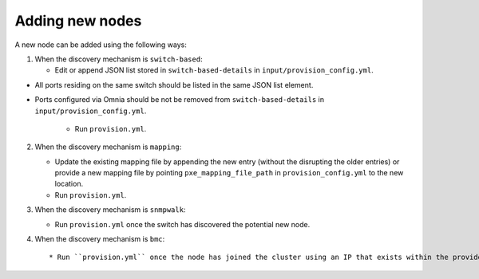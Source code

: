 Adding new nodes
+++++++++++++++++

A new node can be added using the following ways:

1. When the discovery mechanism is ``switch-based``:

   * Edit or append JSON list stored in ``switch-based-details`` in ``input/provision_config.yml``.

.. note::

* All ports residing on the same switch should be listed in the same JSON list element.
* Ports configured via Omnia should be not be removed from ``switch-based-details`` in ``input/provision_config.yml``.



   * Run ``provision.yml``.

2. When the discovery mechanism is ``mapping``:

   * Update the existing mapping file by appending the new entry (without the disrupting the older entries) or provide a new mapping file by pointing ``pxe_mapping_file_path`` in ``provision_config.yml`` to the new location.

   * Run ``provision.yml``.

3. When the discovery mechanism is ``snmpwalk``:

   * Run ``provision.yml`` once the switch has discovered the potential new node.

4. When the discovery mechanism is ``bmc``::

    * Run ``provision.yml`` once the node has joined the cluster using an IP that exists within the provided range.




